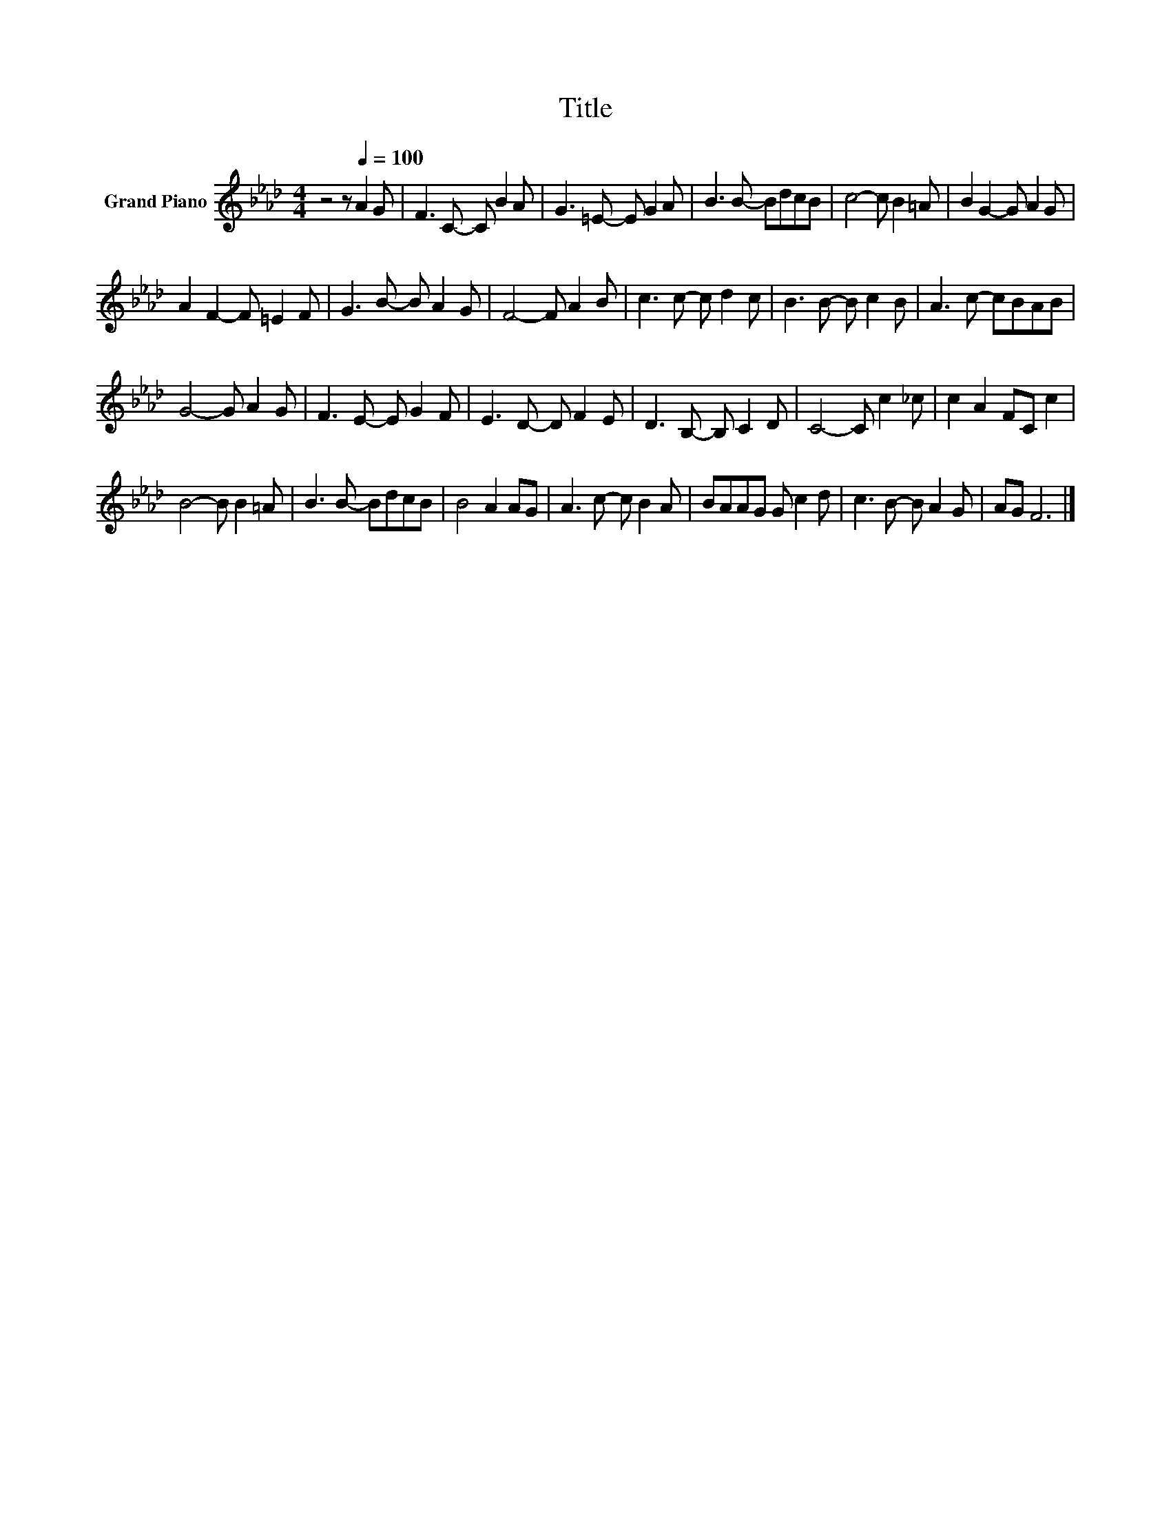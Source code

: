X:1
T:Title
L:1/8
M:4/4
K:Ab
V:1 treble nm="Grand Piano"
V:1
 z4 z[Q:1/4=100] A2 G | F3 C- C B2 A | G3 =E- E G2 A | B3 B- BdcB | c4- c B2 =A | B2 G2- G A2 G | %6
 A2 F2- F =E2 F | G3 B- B A2 G | F4- F A2 B | c3 c- c d2 c | B3 B- B c2 B | A3 c- cBAB | %12
 G4- G A2 G | F3 E- E G2 F | E3 D- D F2 E | D3 B,- B, C2 D | C4- C c2 _c | c2 A2 FC c2 | %18
 B4- B B2 =A | B3 B- BdcB | B4 A2 AG | A3 c- c B2 A | BAAG G c2 d | c3 B- B A2 G | AG F6 |] %25

